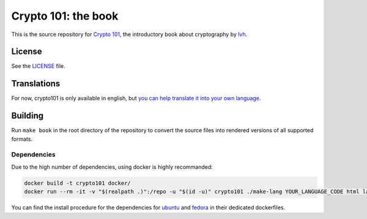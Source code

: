 ======================
 Crypto 101: the book
======================

.. image:: https://travis-ci.com/crypto101/book.svg?branch=master
   :target: https://travis-ci.com/crypto101/book

This is the source repository for `Crypto 101`_, the introductory book
about cryptography by lvh_.

.. _`Crypto 101`: https://www.crypto101.io/
.. _lvh: https://twitter.com/lvh

License
=======

See the `LICENSE <LICENSE>`_ file.

Translations
============

For now, crypto101 is only available in english, but `you can help translate it
into your own language <https://github.com/crypto101/book/issues/372>`_.

Building
========

Run ``make book`` in the root directory of the repository to convert the
source files into rendered versions of all supported formats.

Dependencies
------------

Due to the high number of dependencies, using docker is highly recommanded:

.. code-block:: sh

   docker build -t crypto101 docker/
   docker run --rm -it -v "$(realpath .)":/repo -u "$(id -u)" crypto101 ./make-lang YOUR_LANGUAGE_CODE html latexpdf epub

You can find the install procedure for the dependencies for `ubuntu <docker/Dockerfile.ubuntu>`_ and `fedora <docker/Dockerfile.fedora>`_ in
their dedicated dockerfiles.
